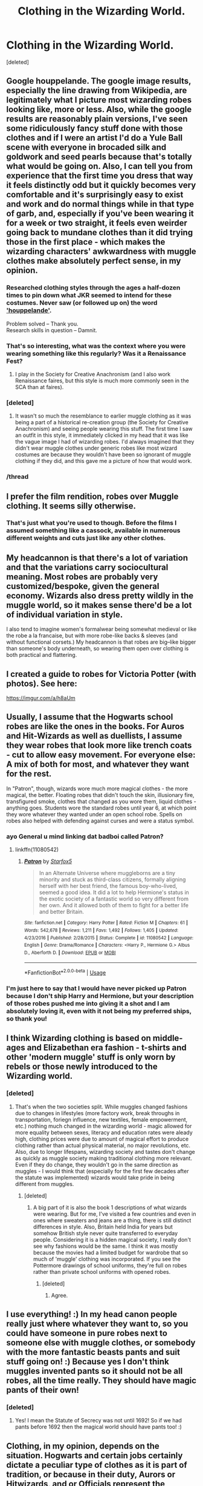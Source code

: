 #+TITLE: Clothing in the Wizarding World.

* Clothing in the Wizarding World.
:PROPERTIES:
:Score: 39
:DateUnix: 1542713069.0
:DateShort: 2018-Nov-20
:FlairText: Discussion
:END:
[deleted]


** Google houppelande. The google image results, especially the line drawing from Wikipedia, are legitimately what I picture most wizarding robes looking like, more or less. Also, while the google results are reasonably plain versions, I've seen some ridiculously fancy stuff done with those clothes and if I were an artist I'd do a Yule Ball scene with everyone in brocaded silk and goldwork and seed pearls because that's totally what would be going on. Also, I can tell you from experience that the first time you dress that way it feels distinctly odd but it quickly becomes very comfortable and it's surprisingly easy to exist and work and do normal things while in that type of garb, and, especially if you've been wearing it for a week or two straight, it feels even weirder going back to mundane clothes than it did trying those in the first place - which makes the wizarding characters' awkwardness with muggle clothes make absolutely perfect sense, in my opinion.
:PROPERTIES:
:Author: RoverMaelstrom
:Score: 42
:DateUnix: 1542723720.0
:DateShort: 2018-Nov-20
:END:

*** Researched clothing styles through the ages a half-dozen times to pin down what JKR seemed to intend for these costumes. Never saw (or followed up on) the word [[https://www.google.com/search?q=houppelande&num=20&safe=off&source=lnms&tbm=isch&sa=X&ved=0ahUKEwiPn__y5ePeAhXHmq0KHW0HDmUQ_AUIDigB&biw=1707&bih=1014]['houppelande']].

Problem solved -- Thank you.\\
Research skills in question -- Damnit.
:PROPERTIES:
:Author: wordhammer
:Score: 8
:DateUnix: 1542745299.0
:DateShort: 2018-Nov-20
:END:


*** That's so interesting, what was the context where you were wearing something like this regularly? Was it a Renaissance Fest?
:PROPERTIES:
:Author: FitzDizzyspells
:Score: 3
:DateUnix: 1542735179.0
:DateShort: 2018-Nov-20
:END:

**** I play in the Society for Creative Anachronism (and I also work Renaissance faires, but this style is much more commonly seen in the SCA than at faires).
:PROPERTIES:
:Author: RoverMaelstrom
:Score: 1
:DateUnix: 1542831749.0
:DateShort: 2018-Nov-21
:END:


*** [deleted]
:PROPERTIES:
:Score: 2
:DateUnix: 1542747710.0
:DateShort: 2018-Nov-21
:END:

**** It wasn't so much the resemblance to earlier muggle clothing as it was being a part of a historical re-creation group (the Society for Creative Anachronism) and seeing people wearing this stuff. The first time I saw an outfit in this style, it immediately clicked in my head that it was like the vague image I had of wizarding robes. I'd always imagined that they didn't wear muggle clothes under generic robes like most wizard costumes are because they wouldn't have been so ignorant of muggle clothing if they did, and this gave me a picture of how that would work.
:PROPERTIES:
:Author: RoverMaelstrom
:Score: 2
:DateUnix: 1542832249.0
:DateShort: 2018-Nov-22
:END:


*** /thread
:PROPERTIES:
:Author: Agasthenes
:Score: 2
:DateUnix: 1542825749.0
:DateShort: 2018-Nov-21
:END:


** I prefer the film rendition, robes over Muggle clothing. It seems silly otherwise.
:PROPERTIES:
:Author: MindForgedManacle
:Score: 15
:DateUnix: 1542720987.0
:DateShort: 2018-Nov-20
:END:

*** That's just what you're used to though. Before the films I assumed something like a cassock, available in numerous different weights and cuts just like any other clothes.
:PROPERTIES:
:Author: HiddenAltAccount
:Score: 3
:DateUnix: 1542754507.0
:DateShort: 2018-Nov-21
:END:


** My headcannon is that there's a lot of variation and that the variations carry sociocultural meaning. Most robes are probably very customized/bespoke, given the general economy. Wizards also dress pretty wildly in the muggle world, so it makes sense there'd be a lot of individual variation in style.

I also tend to imagine women's formalwear being somewhat medieval or like the robe a la francaise, but with more robe-like backs & sleeves (and without functional corsets.) My headcannon is that robes are big--like bigger than someone's body underneath, so wearing them open over clothing is both practical and flattering.
:PROPERTIES:
:Author: jrl2014
:Score: 13
:DateUnix: 1542722824.0
:DateShort: 2018-Nov-20
:END:


** I created a guide to robes for Victoria Potter (with photos). See here:

[[https://imgur.com/a/h8aUm]]
:PROPERTIES:
:Author: Taure
:Score: 13
:DateUnix: 1542741930.0
:DateShort: 2018-Nov-20
:END:


** Usually, I assume that the Hogwarts school robes are like the ones in the books. For Auros and Hit-Wizards as well as duellists, I assume they wear robes that look more like trench coats - cut to allow easy movement. For everyone else: A mix of both for most, and whatever they want for the rest.

In "Patron", though, wizards wore much more magical clothes - the more magical, the better. Floating robes that didn't touch the skin, illusionary fire, transfigured smoke, clothes that changed as you wore them, liquid clothes - anything goes. Students wore the standard robes until year 6, at which point they wore whatever they wanted under an open school robe. Spells on robes also helped with defending against curses and were a status symbol.
:PROPERTIES:
:Author: Starfox5
:Score: 14
:DateUnix: 1542717094.0
:DateShort: 2018-Nov-20
:END:

*** ayo General u mind linking dat badboi called Patron?
:PROPERTIES:
:Score: 4
:DateUnix: 1542720332.0
:DateShort: 2018-Nov-20
:END:

**** linkffn(11080542)
:PROPERTIES:
:Author: Starfox5
:Score: 3
:DateUnix: 1542720839.0
:DateShort: 2018-Nov-20
:END:

***** [[https://www.fanfiction.net/s/11080542/1/][*/Patron/*]] by [[https://www.fanfiction.net/u/2548648/Starfox5][/Starfox5/]]

#+begin_quote
  In an Alternate Universe where muggleborns are a tiny minority and stuck as third-class citizens, formally aligning herself with her best friend, the famous boy-who-lived, seemed a good idea. It did a lot to help Hermione's status in the exotic society of a fantastic world so very different from her own. And it allowed both of them to fight for a better life and better Britain.
#+end_quote

^{/Site/:} ^{fanfiction.net} ^{*|*} ^{/Category/:} ^{Harry} ^{Potter} ^{*|*} ^{/Rated/:} ^{Fiction} ^{M} ^{*|*} ^{/Chapters/:} ^{61} ^{*|*} ^{/Words/:} ^{542,678} ^{*|*} ^{/Reviews/:} ^{1,211} ^{*|*} ^{/Favs/:} ^{1,492} ^{*|*} ^{/Follows/:} ^{1,405} ^{*|*} ^{/Updated/:} ^{4/23/2016} ^{*|*} ^{/Published/:} ^{2/28/2015} ^{*|*} ^{/Status/:} ^{Complete} ^{*|*} ^{/id/:} ^{11080542} ^{*|*} ^{/Language/:} ^{English} ^{*|*} ^{/Genre/:} ^{Drama/Romance} ^{*|*} ^{/Characters/:} ^{<Harry} ^{P.,} ^{Hermione} ^{G.>} ^{Albus} ^{D.,} ^{Aberforth} ^{D.} ^{*|*} ^{/Download/:} ^{[[http://www.ff2ebook.com/old/ffn-bot/index.php?id=11080542&source=ff&filetype=epub][EPUB]]} ^{or} ^{[[http://www.ff2ebook.com/old/ffn-bot/index.php?id=11080542&source=ff&filetype=mobi][MOBI]]}

--------------

*FanfictionBot*^{2.0.0-beta} | [[https://github.com/tusing/reddit-ffn-bot/wiki/Usage][Usage]]
:PROPERTIES:
:Author: FanfictionBot
:Score: 2
:DateUnix: 1542720846.0
:DateShort: 2018-Nov-20
:END:


*** I'm just here to say that I would have never picked up Patron because I don't ship Harry and Hermione, but your description of those robes pushed me into giving it a shot and I am absolutely loving it, even with it not being my preferred ships, so thank you!
:PROPERTIES:
:Author: RoverMaelstrom
:Score: 3
:DateUnix: 1542832390.0
:DateShort: 2018-Nov-22
:END:


** I think Wizarding clothing is based on middle-ages and Elizabethan era fashion - t-shirts and other 'modern muggle' stuff is only worn by rebels or those newly introduced to the Wizarding world.
:PROPERTIES:
:Author: 4wallsandawindow
:Score: 6
:DateUnix: 1542724922.0
:DateShort: 2018-Nov-20
:END:

*** [deleted]
:PROPERTIES:
:Score: 2
:DateUnix: 1542748132.0
:DateShort: 2018-Nov-21
:END:

**** That's when the two societies split. While muggles changed fashions due to changes in lifestyles (more factory work, break throughs in transportation, foriegn influence, new textiles, female empowerment, etc.) nothing much changed in the wizarding world - magic allowed for more equality between sexes, literacy and education rates were aleady high, clothing prices were due to amount of magical effort to produce clothing rather than actual physical material, no major revolutions, etc. Also, due to longer lifespans, wizarding society and tastes don't change as quickly as muggle society making traditional clothing more relevant. Even if they do change, they wouldn't go in the same direction as muggles - I would think that (especially for the first few decades after the statute was implemented) wizards would take pride in being different from muggles.
:PROPERTIES:
:Author: 4wallsandawindow
:Score: 5
:DateUnix: 1542757972.0
:DateShort: 2018-Nov-21
:END:

***** [deleted]
:PROPERTIES:
:Score: 2
:DateUnix: 1542765245.0
:DateShort: 2018-Nov-21
:END:

****** A big part of it is also the book 1 descriptions of what wizards were wearing. But for me, I've visited a few countries and even in ones where sweaters and jeans are a thing, there is still distinct differences in style. Also, Britain held India for years but somehow British style never quite transferred to everyday people. Considering it is a hidden magical society, I really don't see why fashions would be the same. I think it was mostly because the movies had a limited budget for wardrobe that so much of 'muggle' clothing was incorporated. If you see the Pottermore drawings of school uniforms, they're full on robes rather than private school uniforms with opened robes.
:PROPERTIES:
:Author: 4wallsandawindow
:Score: 3
:DateUnix: 1542771400.0
:DateShort: 2018-Nov-21
:END:

******* [deleted]
:PROPERTIES:
:Score: 2
:DateUnix: 1542789504.0
:DateShort: 2018-Nov-21
:END:

******** Agree.
:PROPERTIES:
:Author: 4wallsandawindow
:Score: 2
:DateUnix: 1542798412.0
:DateShort: 2018-Nov-21
:END:


** I use everything! :) In my head canon people really just where whatever they want to, so you could have someone in pure robes next to someone else with muggle clothes, or somebody with the more fantastic beasts pants and suit stuff going on! :) Because yes I don't think muggles invented pants so it should not be all robes, all the time really. They should have magic pants of their own!
:PROPERTIES:
:Score: 7
:DateUnix: 1542744314.0
:DateShort: 2018-Nov-20
:END:

*** [deleted]
:PROPERTIES:
:Score: 3
:DateUnix: 1542749487.0
:DateShort: 2018-Nov-21
:END:

**** Yes! I mean the Statute of Secrecy was not until 1692! So if we had pants before 1692 then the magical world should have pants too! :)
:PROPERTIES:
:Score: 2
:DateUnix: 1542749923.0
:DateShort: 2018-Nov-21
:END:


** Clothing, in my opinion, depends on the situation. Hogwarts and certain jobs certainly dictate a peculiar type of clothes as it is part of tradition, or because in their duty, Aurors or Hitwizards, and or Officials represent the governant body - the Ministry. I think in casual setting robes are not required.
:PROPERTIES:
:Score: 4
:DateUnix: 1542718500.0
:DateShort: 2018-Nov-20
:END:


** I'd like to think that it is a varied and diverse as our normal clothing. There are different fashions, styles, cuts and cultural backgrounds. Conservative, adult, night and provocative youth clothing.

I let myself be inspired by the books, the movies but also quite a bit of other sources.
:PROPERTIES:
:Author: UndeadBBQ
:Score: 4
:DateUnix: 1542722477.0
:DateShort: 2018-Nov-20
:END:


** Oh oh! I created a pinterest account just so I could gather up images I thought matched the ideas in my head to help me write descriptions. Here is what I had: [[https://www.pinterest.co.uk/chriskliew/wizarding-fashion/]]
:PROPERTIES:
:Author: SteamAngel
:Score: 3
:DateUnix: 1542739710.0
:DateShort: 2018-Nov-20
:END:


** Personally, I go with the idea that robes are quite similar to the western styles of dress in the early 1700s since the Statute of Secrecy had only just gone up around then. So lots of long frock and overcoats like banyans and kaftans for the men, and women would have long frock coats over dresses or long fitted tunics.
:PROPERTIES:
:Author: DasHokeyPokey
:Score: 3
:DateUnix: 1542757897.0
:DateShort: 2018-Nov-21
:END:


** Given the portrayed eccentricity of witches and wizards in canon, I imagine there is a great deal of variation in style of robes ranging from dressing gown to kaftan to houppelande to yukata. Underneath, those raised in the magical world wear a shift and often tights (in addition to pants or lingerie), both unisex clothing options before the Statute of Secrecy.

Given the lack of plastics and thus elastic material, lacing becomes far more common, made more convenient by the presence of self-lacing enchantments. Robes are generally cut from a single large piece of fabric to make enchanting easier. As for footwear, I imagine leather boots and cloth or leather shoes as the favored options. Boots, again, are much more appealing when you have charms to lace them up for you and regulate temperature.

Jewelry would be very commonly worn among wealthy adults as wearable enchanted items which can be fit into many outfits. The Weasley twins prove that this sort of enchantment is not impossible, but I can imagine a situation where the best enchanters want to make as much money as possible from their skills and place their enchantments on extremely expensive jewelry, limiting their availability. Also, in my head canon magical Britain and indeed the rest of the area formerly colonized by the Roman Empire is not well known for that style of enchanting, focusing on wand magic instead. High quality enchanted jewelry might be imported from places like magical Persia and India instead.
:PROPERTIES:
:Author: colorandtimbre
:Score: 3
:DateUnix: 1542769704.0
:DateShort: 2018-Nov-21
:END:


** I like proper long robes, because wizards is robes is just so very right.
:PROPERTIES:
:Author: Electric999999
:Score: 2
:DateUnix: 1542771270.0
:DateShort: 2018-Nov-21
:END:
